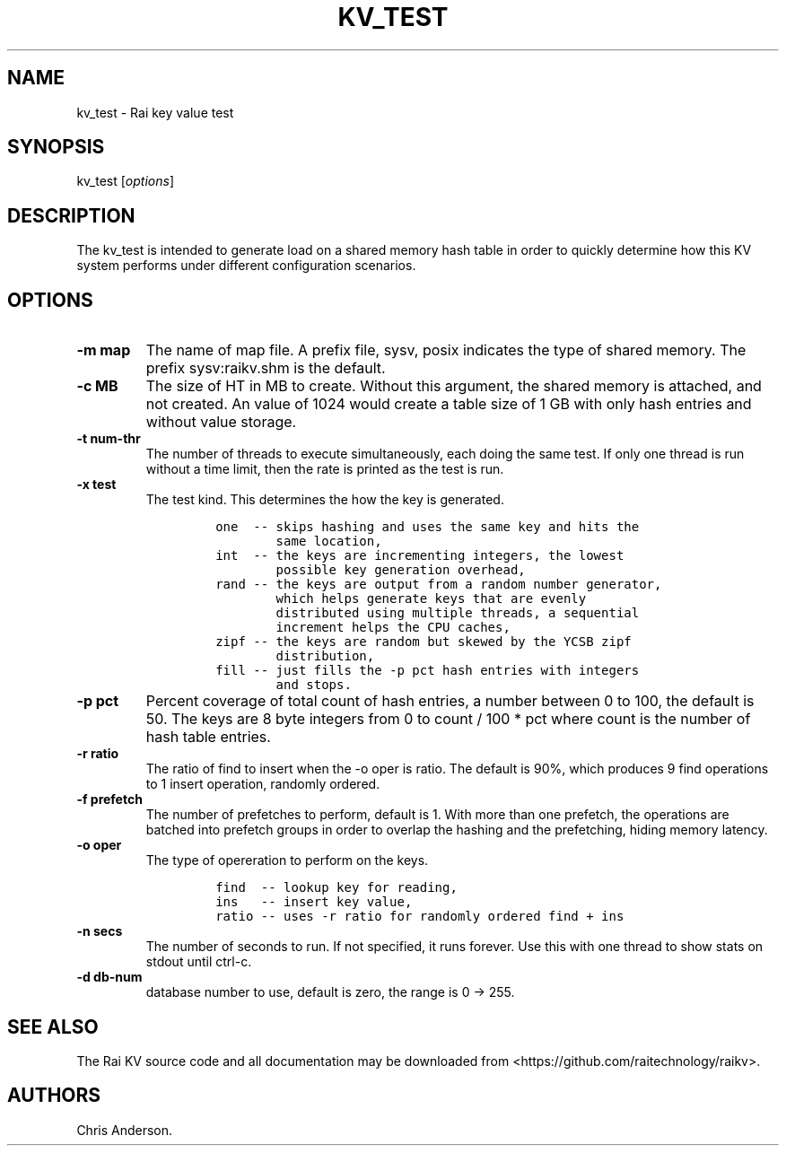 .\" Automatically generated by Pandoc 2.7.3
.\"
.TH "KV_TEST" "1" "August 11, 2020" "Rai User\[cq]s Manual" ""
.hy
.SH NAME
.PP
kv_test - Rai key value test
.SH SYNOPSIS
.PP
kv_test [\f[I]options\f[R]]
.SH DESCRIPTION
.PP
The kv_test is intended to generate load on a shared memory hash table
in order to quickly determine how this KV system performs under
different configuration scenarios.
.SH OPTIONS
.TP
.B -m map
The name of map file.
A prefix file, sysv, posix indicates the type of shared memory.
The prefix sysv:raikv.shm is the default.
.TP
.B -c MB
The size of HT in MB to create.
Without this argument, the shared memory is attached, and not created.
An value of 1024 would create a table size of 1 GB with only hash
entries and without value storage.
.TP
.B -t num-thr
The number of threads to execute simultaneously, each doing the same
test.
If only one thread is run without a time limit, then the rate is printed
as the test is run.
.TP
.B -x test
The test kind.
This determines the how the key is generated.
.RS
.IP
.nf
\f[C]
one  -- skips hashing and uses the same key and hits the
        same location,
int  -- the keys are incrementing integers, the lowest
        possible key generation overhead,
rand -- the keys are output from a random number generator,
        which helps generate keys that are evenly
        distributed using multiple threads, a sequential
        increment helps the CPU caches,
zipf -- the keys are random but skewed by the YCSB zipf
        distribution,
fill -- just fills the -p pct hash entries with integers
        and stops.
\f[R]
.fi
.RE
.TP
.B -p pct
Percent coverage of total count of hash entries, a number between 0 to
100, the default is 50.
The keys are 8 byte integers from 0 to count / 100 * pct where count is
the number of hash table entries.
.TP
.B -r ratio
The ratio of find to insert when the -o oper is ratio.
The default is 90%, which produces 9 find operations to 1 insert
operation, randomly ordered.
.TP
.B -f prefetch
The number of prefetches to perform, default is 1.
With more than one prefetch, the operations are batched into prefetch
groups in order to overlap the hashing and the prefetching, hiding
memory latency.
.TP
.B -o oper
The type of opereration to perform on the keys.
.RS
.IP
.nf
\f[C]
find  -- lookup key for reading,
ins   -- insert key value,
ratio -- uses -r ratio for randomly ordered find + ins
\f[R]
.fi
.RE
.TP
.B -n secs
The number of seconds to run.
If not specified, it runs forever.
Use this with one thread to show stats on stdout until ctrl-c.
.TP
.B -d db-num
database number to use, default is zero, the range is 0 -> 255.
.SH SEE ALSO
.PP
The Rai KV source code and all documentation may be downloaded from
<https://github.com/raitechnology/raikv>.
.SH AUTHORS
Chris Anderson.
